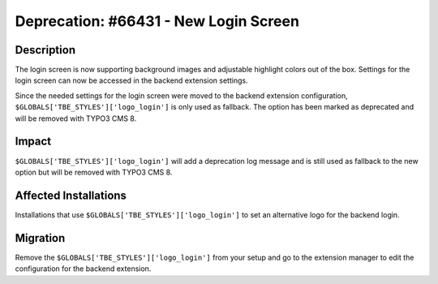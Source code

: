 ======================================
Deprecation: #66431 - New Login Screen
======================================

Description
===========

The login screen is now supporting background images and adjustable highlight
colors out of the box. Settings for the login screen can now be accessed in
the backend extension settings.

Since the needed settings for the login screen were moved to the backend extension
configuration, ``$GLOBALS['TBE_STYLES']['logo_login']`` is only used as fallback.
The option has been marked as deprecated and will be removed with TYPO3 CMS 8.


Impact
======

``$GLOBALS['TBE_STYLES']['logo_login']`` will add a deprecation log message and
is still used as fallback to the new option but will be removed with TYPO3 CMS 8.


Affected Installations
======================

Installations that use ``$GLOBALS['TBE_STYLES']['logo_login']`` to set an alternative
logo for the backend login.


Migration
=========

Remove the ``$GLOBALS['TBE_STYLES']['logo_login']`` from your setup and go to the
extension manager to edit the configuration for the backend extension.
